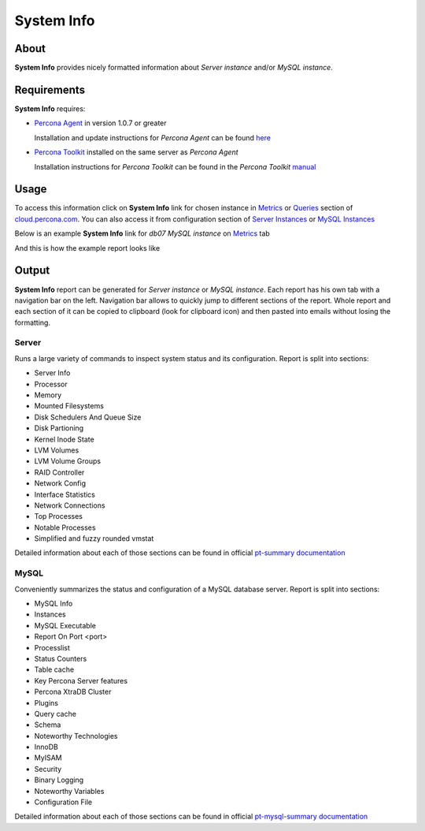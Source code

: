 .. _system-info:

System Info
###########

About
*****

**System Info** provides nicely formatted information about *Server instance* and/or *MySQL instance*.

Requirements
************

**System Info** requires:

* `Percona Agent <https://github.com/percona/percona-agent>`_ in version 1.0.7 or greater

  Installation and update instructions for *Percona Agent* can be found `here <https://github.com/percona/percona-agent/blob/release/INSTALL.md>`_
* `Percona Toolkit <http://www.percona.com/software/percona-toolkit>`_ installed on the same server as *Percona Agent*

  Installation instructions for *Percona Toolkit* can be found in the *Percona Toolkit* `manual <http://www.percona.com/doc/percona-toolkit/2.2/installation.html>`_

Usage
*****

To access this information click on **System Info** link for chosen instance in Metrics_ or Queries_ section of `cloud.percona.com`_.
You can also access it from configuration section of `Server Instances`_ or `MySQL Instances`_ 

Below is an example **System Info** link for *db07 MySQL instance* on Metrics_ tab

.. image:: images/system_info_metrics.png

And this is how the example report looks like

.. image:: images/system_info_report.png

.. _Metrics: https://cloud.percona.com/apps/metrics-monitor
.. _Queries: https://cloud.percona.com/query-analytics/report
.. _cloud.percona.com: https://cloud.percona.com
.. _Server Instances: https://cloud.percona.com/instances/server
.. _MySQL Instances: https://cloud.percona.com/instances/mysql

Output
******

**System Info** report can be generated for *Server instance* or *MySQL instance*.
Each report has his own tab with a navigation bar on the left.
Navigation bar allows to quickly jump to different sections of the report.
Whole report and each section of it can be copied to clipboard (look for clipboard icon) and then pasted into emails without losing the formatting.

Server
======

Runs a large variety of commands to inspect system status and its configuration. Report is split into sections:

* Server Info
* Processor
* Memory
* Mounted Filesystems
* Disk Schedulers And Queue Size
* Disk Partioning
* Kernel Inode State
* LVM Volumes
* LVM Volume Groups
* RAID Controller
* Network Config
* Interface Statistics
* Network Connections
* Top Processes
* Notable Processes
* Simplified and fuzzy rounded vmstat

Detailed information about each of those sections can be found in official `pt-summary documentation <http://www.percona.com/doc/percona-toolkit/2.2/pt-summary.html>`_

MySQL
=====

Conveniently summarizes the status and configuration of a MySQL database server. Report is split into sections:

* MySQL Info
* Instances
* MySQL Executable
* Report On Port <port>
* Processlist
* Status Counters
* Table cache
* Key Percona Server features
* Percona XtraDB Cluster
* Plugins
* Query cache
* Schema
* Noteworthy Technologies
* InnoDB
* MyISAM
* Security
* Binary Logging
* Noteworthy Variables
* Configuration File

Detailed information about each of those sections can be found in official `pt-mysql-summary documentation <http://www.percona.com/doc/percona-toolkit/2.2/pt-mysql-summary.html>`_
